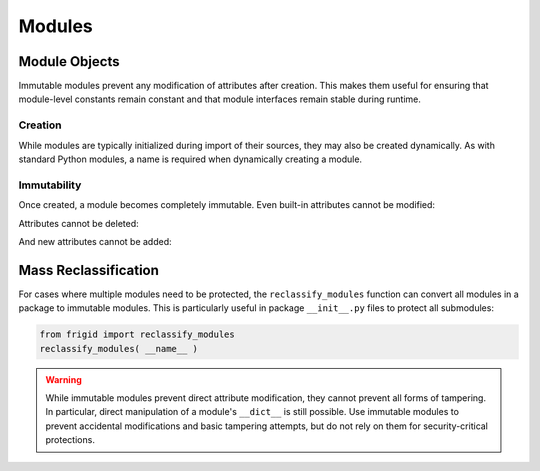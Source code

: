 .. vim: set fileencoding=utf-8:
.. -*- coding: utf-8 -*-
.. +--------------------------------------------------------------------------+
   |                                                                          |
   | Licensed under the Apache License, Version 2.0 (the "License");          |
   | you may not use this file except in compliance with the License.         |
   | You may obtain a copy of the License at                                  |
   |                                                                          |
   |     http://www.apache.org/licenses/LICENSE-2.0                           |
   |                                                                          |
   | Unless required by applicable law or agreed to in writing, software      |
   | distributed under the License is distributed on an "AS IS" BASIS,        |
   | WITHOUT WARRANTIES OR CONDITIONS OF ANY KIND, either express or implied. |
   | See the License for the specific language governing permissions and      |
   | limitations under the License.                                           |
   |                                                                          |
   +--------------------------------------------------------------------------+


Modules
===============================================================================

Module Objects
-------------------------------------------------------------------------------

Immutable modules prevent any modification of attributes after creation. This
makes them useful for ensuring that module-level constants remain constant and
that module interfaces remain stable during runtime.

.. doctest:: Modules

    >>> from frigid import Module

Creation
~~~~~~~~~~~~~~~~~~~~~~~~~~~~~~~~~~~~~~~~~~~~~~~~~~~~~~~~~~~~~~~~~~~~~~~~~~~~~~~

While modules are typically initialized during import of their sources, they
may also be created dynamically. As with standard Python modules, a name is
required when dynamically creating a module.

.. doctest:: Modules

    >>> constants = Module( 'constants' )
    >>> constants
    <module 'constants'>

Immutability
~~~~~~~~~~~~~~~~~~~~~~~~~~~~~~~~~~~~~~~~~~~~~~~~~~~~~~~~~~~~~~~~~~~~~~~~~~~~~~~

Once created, a module becomes completely immutable. Even built-in attributes
cannot be modified:

.. doctest:: Modules

    >>> constants.__name__ = 'renamed'
    Traceback (most recent call last):
    ...
    frigid.exceptions.AttributeImmutability: Could not assign or delete attribute '__name__' on instance of class ...

Attributes cannot be deleted:

.. doctest:: Modules

    >>> del constants.__name__
    Traceback (most recent call last):
    ...
    frigid.exceptions.AttributeImmutability: Could not assign or delete attribute '__name__' on instance of class ...

And new attributes cannot be added:

.. doctest:: Modules

    >>> constants.PI = 3.14159
    Traceback (most recent call last):
    ...
    frigid.exceptions.AttributeImmutability: Could not assign or delete attribute 'PI' on instance of class ...

Mass Reclassification
-------------------------------------------------------------------------------

For cases where multiple modules need to be protected, the
``reclassify_modules`` function can convert all modules in a package to
immutable modules. This is particularly useful in package ``__init__.py`` files
to protect all submodules:

.. code-block:: python

    from frigid import reclassify_modules
    reclassify_modules( __name__ )

.. warning::

    While immutable modules prevent direct attribute modification, they cannot
    prevent all forms of tampering. In particular, direct manipulation of a
    module's ``__dict__`` is still possible. Use immutable modules to prevent
    accidental modifications and basic tampering attempts, but do not rely on
    them for security-critical protections.

